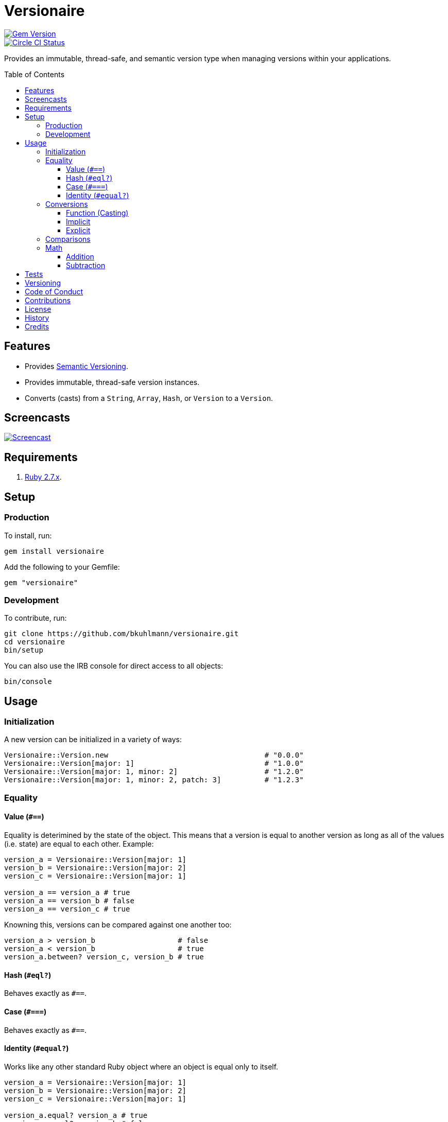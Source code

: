 :toc: macro
:toclevels: 5
:figure-caption!:

= Versionaire

[link=http://badge.fury.io/rb/versionaire]
image::https://badge.fury.io/rb/versionaire.svg[Gem Version]
[link=https://circleci.com/gh/bkuhlmann/versionaire]
image::https://circleci.com/gh/bkuhlmann/versionaire.svg?style=svg[Circle CI Status]

Provides an immutable, thread-safe, and semantic version type when managing versions within your
applications.

toc::[]

== Features

* Provides https://semver.org[Semantic Versioning].
* Provides immutable, thread-safe version instances.
* Converts (casts) from a `String`, `Array`, `Hash`, or `Version` to a `Version`.

== Screencasts

[link=https://www.alchemists.io/screencasts/versionaire.html]
image::https://www.alchemists.io/images/screencasts/versionaire/cover-original.png[Screencast,role=focal_point]

== Requirements

. https://www.ruby-lang.org[Ruby 2.7.x].

== Setup

=== Production

To install, run:

[source,bash]
----
gem install versionaire
----

Add the following to your Gemfile:

[source,ruby]
----
gem "versionaire"
----

=== Development

To contribute, run:

[source,bash]
----
git clone https://github.com/bkuhlmann/versionaire.git
cd versionaire
bin/setup
----

You can also use the IRB console for direct access to all objects:

[source,bash]
----
bin/console
----

== Usage

=== Initialization

A new version can be initialized in a variety of ways:

[source,ruby]
----
Versionaire::Version.new                                    # "0.0.0"
Versionaire::Version[major: 1]                              # "1.0.0"
Versionaire::Version[major: 1, minor: 2]                    # "1.2.0"
Versionaire::Version[major: 1, minor: 2, patch: 3]          # "1.2.3"
----

=== Equality

==== Value (`+#==+`)

Equality is deterimined by the state of the object. This means that a version is equal to another
version as long as all of the values (i.e. state) are equal to each other. Example:

[source,ruby]
----
version_a = Versionaire::Version[major: 1]
version_b = Versionaire::Version[major: 2]
version_c = Versionaire::Version[major: 1]

version_a == version_a # true
version_a == version_b # false
version_a == version_c # true
----

Knowning this, versions can be compared against one another too:

[source,ruby]
----
version_a > version_b                   # false
version_a < version_b                   # true
version_a.between? version_c, version_b # true
----

==== Hash (`#eql?`)

Behaves exactly as `#==`.

==== Case (`#===`)

Behaves exactly as `#==`.

==== Identity (`#equal?`)

Works like any other standard Ruby object where an object is equal only to itself.

[source,ruby]
----
version_a = Versionaire::Version[major: 1]
version_b = Versionaire::Version[major: 2]
version_c = Versionaire::Version[major: 1]

version_a.equal? version_a # true
version_a.equal? version_b # false
version_a.equal? version_c # false
----

=== Conversions

==== Function (Casting)

The `Versionaire::Version` function is provided for explicit casting to a version:

[source,ruby]
----
version = Versionaire::Version[major: 1]

Versionaire::Version "1.0.0"
Versionaire::Version [1, 0, 0]
Versionaire::Version major: 1, minor: 0, patch: 0
Versionaire::Version version
----

Each of these conversions will result in a version object that represents "`1.0.0`". When attempting
to convert an unsupported type, a `+Versionaire::Errors::Conversion+` exception will be thrown.

==== Implicit

Implicit conversion to a `+String+` is supported:

[source,ruby]
----
"1.0.0".match Versionaire::Version[major: 1] # <MatchData "1.0.0">
----

==== Explicit

Explicit conversion to a `String`, `Array`, or `Hash` is supported:

[source,ruby]
----
version = Versionaire::Version.new

version.to_s # "0.0.0"
version.to_a # [0, 0, 0]
version.to_h # {major: 0, minor: 0, patch: 0}
----

=== Comparisons

All versions are comparable which means any of the operators from the `+Comparable+` module will
work. Example:

[source,ruby]
----
version_1 = Versionaire::Version "1.0.0"
version_2 = Versionaire::Version "2.0.0"

version_1 < version_2 # true
version_1 <= version_2 # true
version_1 == version_2 # false (see Equality section above for details)
version_1 > version_2 # false
version_1 >= version_2 # false
version_1.between? version_1, version_2 # true
version_1.clamp version_1, version_2 # version_1 (added in Ruby 2.4.0)
----

=== Math

Versions can be added and subtracted from each other.

==== Addition

[source,ruby]
----
version_1 = Versionaire::Version[major: 1, minor: 2, patch: 3]
version_2 = Versionaire::Version[major: 2, minor: 5, patch: 7]
version_1 + version_2 # "3.7.10"
----

==== Subtraction

[source,ruby]
----
version_1 = Versionaire::Version[major: 1, minor: 2, patch: 3]
version_2 = Versionaire::Version[major: 1, minor: 1, patch: 1]
version_1 - version_2 # "0.1.2"

version_1 = Versionaire::Version[major: 1]
version_2 = Versionaire::Version[major: 5]
version_1 - version_2 # Fails with a Versionaire::Errors::NegativeNumber
----

== Tests

To test, run:

[source,bash]
----
bundle exec rake
----

== Versioning

Read link:https://semver.org[Semantic Versioning] for details. Briefly, it means:

* Major (X.y.z) - Incremented for any backwards incompatible public API changes.
* Minor (x.Y.z) - Incremented for new, backwards compatible, public API enhancements/fixes.
* Patch (x.y.Z) - Incremented for small, backwards compatible, bug fixes.

== Code of Conduct

Please note that this project is released with a link:CODE_OF_CONDUCT.adoc[CODE OF CONDUCT]. By
participating in this project you agree to abide by its terms.

== Contributions

Read link:CONTRIBUTING.adoc[CONTRIBUTING] for details.

== License

Read link:LICENSE.adoc[LICENSE] for details.

== History

Read link:CHANGES.adoc[CHANGES] for details.

== Credits

Engineered by link:https://www.alchemists.io/team/brooke_kuhlmann.html[Brooke Kuhlmann].
